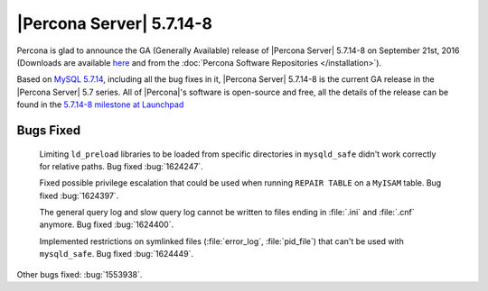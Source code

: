 .. rn:: 5.7.14-8

===========================
 |Percona Server| 5.7.14-8
===========================

Percona is glad to announce the GA (Generally Available) release of |Percona
Server| 5.7.14-8 on September 21st, 2016 (Downloads are available `here
<http://www.percona.com/downloads/Percona-Server-5.7/Percona-Server-5.7.14-8/>`_
and from the :doc:`Percona Software Repositories </installation>`).

Based on `MySQL 5.7.14
<http://dev.mysql.com/doc/relnotes/mysql/5.7/en/news-5-7-14.html>`_, including
all the bug fixes in it, |Percona Server| 5.7.14-8 is the current GA release in
the |Percona Server| 5.7 series. All of |Percona|'s software is open-source and
free, all the details of the release can be found in the `5.7.14-8 milestone at
Launchpad <https://launchpad.net/percona-server/+milestone/5.7.14-8>`_

Bugs Fixed
==========

 Limiting ``ld_preload`` libraries to be loaded from specific directories in
 ``mysqld_safe`` didn't work correctly for relative paths. Bug fixed
 :bug:`1624247`.

 Fixed possible privilege escalation that could be used when running ``REPAIR
 TABLE`` on a ``MyISAM`` table. Bug fixed :bug:`1624397`.

 The general query log and slow query log cannot be written to files ending in
 :file:`.ini` and :file:`.cnf` anymore. Bug fixed :bug:`1624400`.

 Implemented restrictions on symlinked files (:file:`error_log`,
 :file:`pid_file`) that can't be used with ``mysqld_safe``. Bug fixed
 :bug:`1624449`.

Other bugs fixed: :bug:`1553938`.
